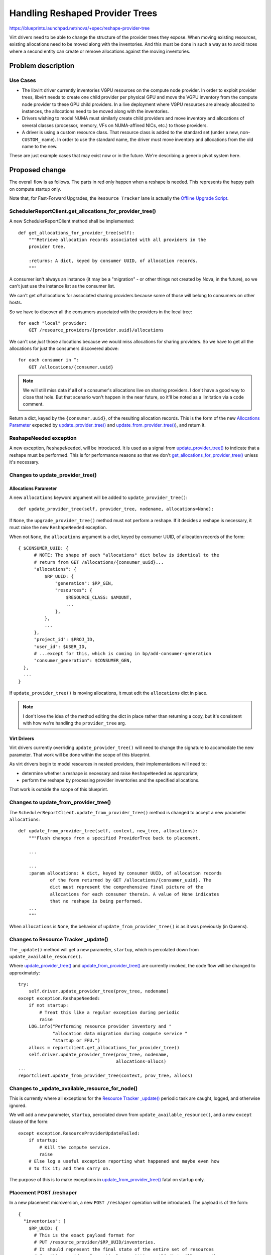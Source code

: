 ..
 This work is licensed under a Creative Commons Attribution 3.0 Unported
 License.

 http://creativecommons.org/licenses/by/3.0/legalcode

================================
Handling Reshaped Provider Trees
================================

https://blueprints.launchpad.net/nova/+spec/reshape-provider-tree

Virt drivers need to be able to change the structure of the provider trees they
expose. When moving existing resources, existing allocations need to be moved
along with the inventories. And this must be done in such a way as to avoid
races where a second entity can create or remove allocations against the moving
inventories.

Problem description
===================

Use Cases
---------
* The libvirt driver currently inventories VGPU resources on the compute node
  provider. In order to exploit provider trees, libvirt needs to create one
  child provider per physical GPU and move the VGPU inventory from the compute
  node provider to these GPU child providers. In a live deployment where VGPU
  resources are already allocated to instances, the allocations need to be
  moved along with the inventories.
* Drivers wishing to model NUMA must similarly create child providers and move
  inventory and allocations of several classes (processor, memory, VFs on
  NUMA-affined NICs, etc.) to those providers.
* A driver is using a custom resource class. That resource class is added to
  the standard set (under a new, non-``CUSTOM_`` name). In order to use the
  standard name, the driver must move inventory and allocations from the old
  name to the new.

These are just example cases that may exist now or in the future.  We're
describing a generic pivot system here.

Proposed change
===============
The overall flow is as follows. The parts in red only happen when a reshape is
needed. This represents the happy path on compute startup only.

.. image:: /_media/rocky/reshape-provider-tree.svg

Note that, for Fast-Forward Upgrades, the ``Resource Tracker`` lane is actually
the `Offline Upgrade Script`_.

.. _`get_allocations_for_provider_tree()`:

SchedulerReportClient.get_allocations_for_provider_tree()
---------------------------------------------------------
A new SchedulerReportClient method shall be implemented::

  def get_allocations_for_provider_tree(self):
      """Retrieve allocation records associated with all providers in the
      provider tree.

      :returns: A dict, keyed by consumer UUID, of allocation records.
      """

A consumer isn't always an instance (it may be a "migration" - or other things
not created by Nova, in the future), so we can't just use the instance list as
the consumer list.

We can't get *all* allocations for associated sharing providers because some of
those will belong to consumers on other hosts.

So we have to discover all the consumers associated with the providers in the
local tree::

  for each "local" provider:
      GET /resource_providers/{provider.uuid}/allocations

We can't use *just* those allocations because we would miss allocations for
sharing providers. So we have to get all the allocations for just the consumers
discovered above::

  for each consumer in ^:
      GET /allocations/{consumer.uuid}

.. note:: We will still miss data if **all** of a consumer's allocations live
          on sharing providers. I don't have a good way to close that hole.
          But that scenario won't happen in the near future, so it'll be noted
          as a limitation via a code comment.

Return a dict, keyed by the ``{consumer.uuid}``, of the resulting allocation
records. This is the form of the new `Allocations Parameter`_ expected by
`update_provider_tree()`_ and `update_from_provider_tree()`_), and return it.

ReshapeNeeded exception
-----------------------
A new exception, ``ReshapeNeeded``, will be introduced. It is used as a signal
from `update_provider_tree()`_ to indicate that a reshape must be performed.
This is for performance reasons so that we don't
`get_allocations_for_provider_tree()`_ unless it's necessary.

.. _`update_provider_tree()`:

Changes to update_provider_tree()
---------------------------------

Allocations Parameter
~~~~~~~~~~~~~~~~~~~~~
A new ``allocations`` keyword argument will be added to
``update_provider_tree()``::

  def update_provider_tree(self, provider_tree, nodename, allocations=None):

If ``None``, the ``upgrade_provider_tree()`` method must not perform a reshape.
If it decides a reshape is necessary, it must raise the new ``ReshapeNeeded``
exception.

When not ``None``, the ``allocations`` argument is a dict, keyed by consumer
UUID, of allocation records of the form::

  { $CONSUMER_UUID: {
        # NOTE: The shape of each "allocations" dict below is identical to the
        # return from GET /allocations/{consumer_uuid}...
        "allocations": {
            $RP_UUID: {
                "generation": $RP_GEN,
                "resources": {
                    $RESOURCE_CLASS: $AMOUNT,
                    ...
                },
            },
            ...
        },
        "project_id": $PROJ_ID,
        "user_id": $USER_ID,
        # ...except for this, which is coming in bp/add-consumer-generation
        "consumer_generation": $CONSUMER_GEN,
    },
    ...
  }

If ``update_provider_tree()`` is moving allocations, it must edit the
``allocations`` dict in place.

.. note:: I don't love the idea of the method editing the dict in place rather
          than returning a copy, but it's consistent with how we're handling
          the ``provider_tree`` arg.

Virt Drivers
~~~~~~~~~~~~
Virt drivers currently overriding ``update_provider_tree()`` will need to
change the signature to accomodate the new parameter. That work will be done
within the scope of this blueprint.

As virt drivers begin to model resources in nested providers, their
implementations will need to:

* determine whether a reshape is necessary and raise ``ReshapeNeeded`` as
  appropriate;
* perform the reshape by processing provider inventories and the specified
  allocations.

That work is outside the scope of this blueprint.

.. _`update_from_provider_tree()`:

Changes to update_from_provider_tree()
--------------------------------------
The ``SchedulerReportClient.update_from_provider_tree()`` method is changed to
accept a new parameter ``allocations``::

  def update_from_provider_tree(self, context, new_tree, allocations):
      """Flush changes from a specified ProviderTree back to placement.

      ...

      ...
      :param allocations: A dict, keyed by consumer UUID, of allocation records
              of the form returned by GET /allocations/{consumer_uuid}. The
              dict must represent the comprehensive final picture of the
              allocations for each consumer therein. A value of None indicates
              that no reshape is being performed.
      ...
      """

When ``allocations`` is ``None``, the behavior of
``update_from_provider_tree()`` is as it was previously (in Queens).

.. _`Resource Tracker _update()`:

Changes to Resource Tracker _update()
-------------------------------------
The ``_update()`` method will get a new parameter, ``startup``, which is
percolated down from ``update_available_resource()``.

Where `update_provider_tree()`_ and `update_from_provider_tree()`_ are
currently invoked, the code flow will be changed to approximately::

  try:
      self.driver.update_provider_tree(prov_tree, nodename)
  except exception.ReshapeNeeded:
      if not startup:
          # Treat this like a regular exception during periodic
          raise
      LOG.info("Performing resource provider inventory and "
               "allocation data migration during compute service "
               "startup or FFU.")
      allocs = reportclient.get_allocations_for_provider_tree()
      self.driver.update_provider_tree(prov_tree, nodename,
                                       allocations=allocs)
  ...
  reportclient.update_from_provider_tree(context, prov_tree, allocs)

Changes to _update_available_resource_for_node()
------------------------------------------------
This is currently where all exceptions for the `Resource Tracker _update()`_
periodic task are caught, logged, and otherwise ignored.

We will add a new parameter, ``startup``, percolated down from
``update_available_resource()``, and a new ``except`` clause of the form::

  except exception.ResourceProviderUpdateFailed:
      if startup:
          # Kill the compute service.
          raise
      # Else log a useful exception reporting what happened and maybe even how
      # to fix it; and then carry on.

The purpose of this is to make exceptions in `update_from_provider_tree()`_
fatal on startup only.

Placement POST /reshaper
------------------------
In a new placement microversion, a new ``POST /reshaper`` operation will be
introduced. The payload is of the form::

  {
    "inventories": [
      $RP_UUID: {
        # This is the exact payload format for
        # PUT /resource_provider/$RP_UUID/inventories.
        # It should represent the final state of the entire set of resources
        # for this provider. In particular, omitting a $RC dict will cause the
        # inventory for that resource class to be deleted if previously present.
        "inventories": { $RC: { <total, reserved, etc.> } }
        "resource_provider_generation": <gen of this RP>,
      },
      $RP_UUID: { ... },
    ],
    "allocations": [
      # This is the exact payload format for POST /allocations
      $CONSUMER_UUID: {
        "project_id": $PROJ_ID,
        "user_id": $USER_ID,
        # This field is part of the consumer generation series under review,
        # not yet in the published POST /allocations payload.
        "consumer_generation": $CONSUMER_GEN,
        "allocations": {
          $RP_UUID: {
            "resources": { $RC: $AMOUNT, ... }
          },
          $RP_UUID: { ... }
        }
      },
      $CONSUMER_UUID: { ... }
    ]
  }

In a single atomic transaction, placement replaces the inventories for each
``$RP_UUID`` in the ``inventories`` dict; and replaces the allocations for each
``$CONSUMER_UUID`` in the ``allocations`` dict.

Return values:

* ``204 No Content`` on success.
* ``409 Conflict`` on any provider or consumer generation conflict; or if a
  concurrent transaction is detected. Appropriate error codes should be used
  for at least the former so the caller can tell whether a fresh ``GET`` is
  necessary before recalculating the necessary reshapes and retrying the
  operation.
* ``400 Bad Request`` on any other failure.

Direct Interface to Placement
-----------------------------
To make the `Offline Upgrade Script`_ possible, we need to make placement
accessible by importing Python code rather than as a standalone service. The
quickest path forward is to use `wsgi-intercept`_ to allow HTTP interactions,
using the `requests`_ library, to work with only database traffic going over
the network. This allows client code to make changes to the placement data
store using the same API, but without running a placement service.

An implementation of this, as a context manager called `PlacementDirect`_, is
merged. The context manager accepts an `oslo config`_, populated by the
caller. This allows the calling code to control how it wishes to discover
configuration settings, most importantly the database being used by placement.

This implementation provides a quick solution to the immediate needs of offline
use of `Placement POST /reshaper`_ while allowing options for prettier
solutions in the future.

Offline Upgrade Script
----------------------
To facilitate Fast Forward Upgrades, we will provide a script that can perform
this reshaping while all services (except databases) are offline. It will look
like::

  nova-manage placement migrate_compute_inventory

...and operate as follows, for each nodename (one, except for ironic) on the
host:

* Spin up a SchedulerReportClient with a `Direct Interface to Placement`_.
* Retrieve a ProviderTree via
  ``SchedulerReportClient.get_provider_tree_and_ensure_root()``.
* Instantiate the appropriate virt driver.
* Perform the algorithm noted in `Resource Tracker _update()`_, as if
  ``startup`` is ``True``.

We may refer to https://review.openstack.org/#/c/501025/ for an example of an
upgrade script that requires a virt driver.

Alternatives
------------

Reshaper API
~~~~~~~~~~~~
Alternatives to `Placement POST /reshaper`_ were discussed in the `mailing list
thread`_, the `etherpad`_, IRC, hangout, etc. They included:

* Don't have an atomic placement operation - do the necessary operations one at
  a time from the resource tracker. Rejected due to race conditions: the
  scheduler can schedule against the moving inventories, based on incorrect
  capacity information due to the moving allocations.
* "Lock" the moving inventories - either by providing a locking API or by
  setting ``reserved = total`` - while the resource tracker does the
  reshape. Rejected because it's a hack; and because recovery from partial
  failures would be difficult.
* "Merge" forms of the new placement operation:

  * ``PATCH`` (or ``POST``) with `RFC 6902`_-style ``"operation", "path"[,
    "from", "value"]`` instructions.
  * ``PATCH`` (or ``POST``) with `RFC 7396`_ semantics. The JSON payload would
    look like a sparse version of that described in `Placement POST
    /reshaper`_, but with only changes included.

* Other payload formats for the placement operation (see the `etherpad`_). We
  chose the one we did because it reuses existing payload syntax (and may
  therefore be able to reuse code) and it provides a full specification of the
  expected end state, which is RESTy.

Direct Placement
~~~~~~~~~~~~~~~~
Alternatives to the ``wsgi-intercept`` model for the `Direct Interface to
Placement`_:

* Directly access the object methods (with some refactoring/cleanup). Rejected
  because we lose things like schema validation and microversion logic.
* Create cleaner, pythonic wrappers around those object methods. Rejected (in
  the short term) for the sake of expediency. We might take this approach
  longer-term as/when the demand for direct placement expands beyond FFU
  scripting.
* Use ``wsgi-intercept`` but create the pythonic wrappers outside of the REST
  layer. This is also a long-term option.

Reshaping Via update_provider_tree()
~~~~~~~~~~~~~~~~~~~~~~~~~~~~~~~~~~~~

* We considered passing allocations to `update_provider_tree()`_ every time,
  but gathering the allocations will be expensive, so we needed a way to do it
  only when necessary. Enter `ReshapeNeeded exception`_.
* We considered running the check-and-reshape-if-needed algorithm on every
  periodic interval, but decided we should never need to do a reshape except on
  startup.

Data model impact
-----------------
None.

REST API impact
---------------
See `Placement POST /reshaper`_.

Security impact
---------------
None.

Notifications impact
--------------------
None.

Other end user impact
---------------------
See `Upgrade Impact`_.

Performance Impact
------------------
The new `Placement POST /reshaper`_ operation has the potential to be slow, and
to lock several tables. Its use should be restricted to reshaping provider
trees. Initially we may use the reshaper from `update_from_provider_tree()`_
even if no reshape is being performed; but if this is found to be problematic
for performance, we can restrict it to only reshape scenarios, which will be
very rare.

Gathering allocations, particularly in large deployments, has the potential to
be heavy and slow, so we only do this at compute startup, and then only if
`update_provider_tree()`_ indicates that a reshape is necessary.

Other deployer impact
---------------------
See `Upgrade Impact`_.

Developer impact
----------------
See `Virt Drivers`_.

Upgrade impact
--------------
Live upgrades are covered. The `Resource Tracker _update()`_ flow will run on
compute start and perform the reshape as necessary. Since we do not support
skipping releases on live upgrades, any virt driver-specific changes can be
removed from one release to the next.

The `Offline Upgrade Script`_ is provided for Fast-Forward Upgrade. Since code
is run with each release's codebase for each step in the FFU, any virt
driver-specific changes can be removed from one release to the next. Note,
however, that the script must **always be run** since only the virt driver,
running on a specific compute, can determine whether a reshape is required for
that compute. (If no reshape is necessary, the script is a no-op.)

Implementation
==============

Assignee(s)
-----------

* `Placement POST /reshaper`_: jaypipes (SQL-fu), cdent (API plumbing)
* `Direct Interface to Placement`_: cdent
* Report client, resource tracker, virt driver parity: efried
* `Offline Upgrade Script`_: dansmith
* Reviews and general heckling: mriedem, bauzas, gibi, edleafe, alex_xu

Work Items
----------
See `Proposed change`_.

Dependencies
============
* `Consumer Generations`_
* `Nested Resource Providers - Allocation Candidates`_

Testing
=======
Functional test enhancements for everyone, including gabbi tests for `Placement
POST /reshaper`_.

Live testing in Xen (naichuans) and libvirt (bauzas) via their VGPU work.

Documentation Impact
====================
* `Placement POST /reshaper`_ (placement API reference)
* `Offline Upgrade Script`_ (`nova-manage db`_)

References
==========

* `Consumer Generations`_ spec
* `Nested Resource Providers - Allocation Candidates`_
* Placement reshaper API discussion `etherpad`_
* Upgrade concerns... `mailing list thread`_
* `RFC 6902`_ (``PATCH`` with ``json-patch+json``)
* `RFC 7396`_ (``PATCH`` with ``merge-patch+json``)
* `nova-manage db`_ migration helper docs
* `wsgi-intercept`_
* Python `requests`_
* `PlacementDirect`_ implementation
* `oslo config`_ library

.. _`Consumer Generations`: http://specs.openstack.org/openstack/nova-specs/specs/rocky/approved/add-consumer-generation.html
.. _`Nested Resource Providers - Allocation Candidates`: http://specs.openstack.org/openstack/nova-specs/specs/rocky/approved/nested-resource-providers-allocation-candidates.html
.. _`etherpad`: https://etherpad.openstack.org/p/placement-migrate-operations
.. _`mailing list thread`: http://lists.openstack.org/pipermail/openstack-dev/2018-May/130783.html
.. _`RFC 6902`: https://tools.ietf.org/html/rfc6902
.. _`RFC 7396`: https://tools.ietf.org/html/rfc7396
.. _`nova-manage db`: https://docs.openstack.org/nova/latest/cli/nova-manage.html#nova-database
.. _wsgi-intercept: https://pypi.org/project/wsgi_intercept/
.. _requests: http://docs.python-requests.org/
.. _PlacementDirect: https://review.openstack.org/#/c/572576/
.. _oslo config: https://docs.openstack.org/oslo.config/latest/

History
=======

.. list-table:: Revisions
   :header-rows: 1

   * - Release Name
     - Description
   * - Rocky
     - Introduced
